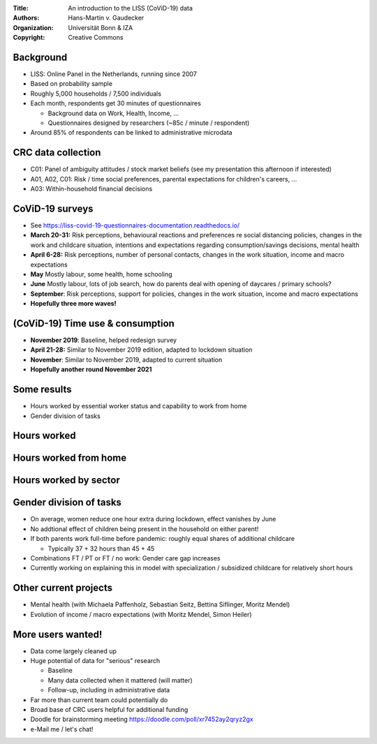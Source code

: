 :Title: An introduction to the LISS (CoViD-19) data
:Authors: Hans-Martin v. Gaudecker
:Organization: Universität Bonn & IZA
:Copyright: Creative Commons



Background
==========

* LISS: Online Panel in the Netherlands, running since 2007
* Based on probability sample
* Roughly 5,000 households / 7,500 individuals
* Each month, respondents get 30 minutes of questionnaires

  * Background data on Work, Health, Income, ...
  * Questionnaires designed by researchers (~85c / minute / respondent)

* Around 85% of respondents can be linked to administrative microdata


CRC data collection
===================

* C01: Panel of ambiguity attitudes / stock market beliefs (see my presentation this afternoon if interested)
* A01, A02, C01: Risk / time social preferences, parental expectations for children's careers, ...
* A03: Within-household financial decisions


CoViD-19 surveys
================

* See https://liss-covid-19-questionnaires-documentation.readthedocs.io/
* **March 20-31:** Risk perceptions, behavioural reactions and preferences re social distancing policies, changes in the work and childcare situation, intentions and expectations regarding consumption/savings decisions, mental health
* **April 6-28:** Risk perceptions, number of personal contacts, changes in the work situation, income and macro expectations
* **May** Mostly labour, some health, home schooling
* **June** Mostly labour, lots of job search, how do parents deal with opening of daycares / primary schools?
* **September**: Risk perceptions, support for policies, changes in the work situation, income and macro expectations
* **Hopefully three more waves!**


(CoViD-19) Time use & consumption
=================================

* **November 2019**: Baseline, helped redesign survey
* **April 21-28:** Similar to November 2019 edition, adapted to lockdown situation
* **November**: Similar to November 2019, adapted to current situation
* **Hopefully another round November 2021**


Some results
=============

* Hours worked by essential worker status and capability to work from home
* Gender division of tasks



Hours worked
============

|pic1|  |pic2|

.. |pic1| image:: work-childcare/abs-change-hours-over-time-by-work_perc_home_cat_only_noness_ger-full-unconditional.png
   :width: 35%

.. |pic2| image:: work-childcare/abs-change-hours-over-time-by-work_perc_home_cat_only_ess_ger-full-unconditional.png
   :width: 35%



Hours worked from home
===========================

|pic3|  |pic4|

.. |pic3| image:: work-childcare/abs-change-hours-home-over-time-by-work_perc_home_cat_only_noness_ger-full-unconditional.png
   :width: 35%

.. |pic4| image:: work-childcare/abs-change-hours-home-over-time-by-work_perc_home_cat_only_ess_ger-full-unconditional.png
   :width: 35%


Hours worked by sector
===========================

|pic5|  |pic6|

.. |pic5| image:: work-childcare/sector_change_ind_by_work_perc_march.png
   :width: 35%

.. |pic6| image:: work-childcare/sector_change_ind_by_work_perc_june.png
   :width: 35%




Gender division of tasks
========================

* On average, women reduce one hour extra during lockdown, effect vanishes by June
* No addtional effect of children being present in the household on either parent!
* If both parents work full-time before pandemic: roughly equal shares of additional childcare

  * Typically 37 + 32 hours than 45 + 45

* Combinations FT / PT or FT / no work: Gender care gap increases
* Currently working on explaining this in model with specialization / subsidized childcare for relatively short hours

Other current projects
======================

* Mental health (with Michaela Paffenholz, Sebastian Seitz, Bettina Siflinger, Moritz Mendel)
* Evolution of income / macro expectations (with Moritz Mendel, Simon Heiler)


.. raw:: latex

    \clearpage


More users wanted!
==================

* Data come largely cleaned up
* Huge potential of data for "serious" research
  
  - Baseline
  - Many data collected when it mattered (will matter)
  - Follow-up, including in administrative data

* Far more than current team could potentially do
* Broad base of CRC users helpful for additional funding
* Doodle for brainstorming meeting https://doodle.com/poll/xr7452ay2qryz2gx
* e-Mail me / let's chat! 
